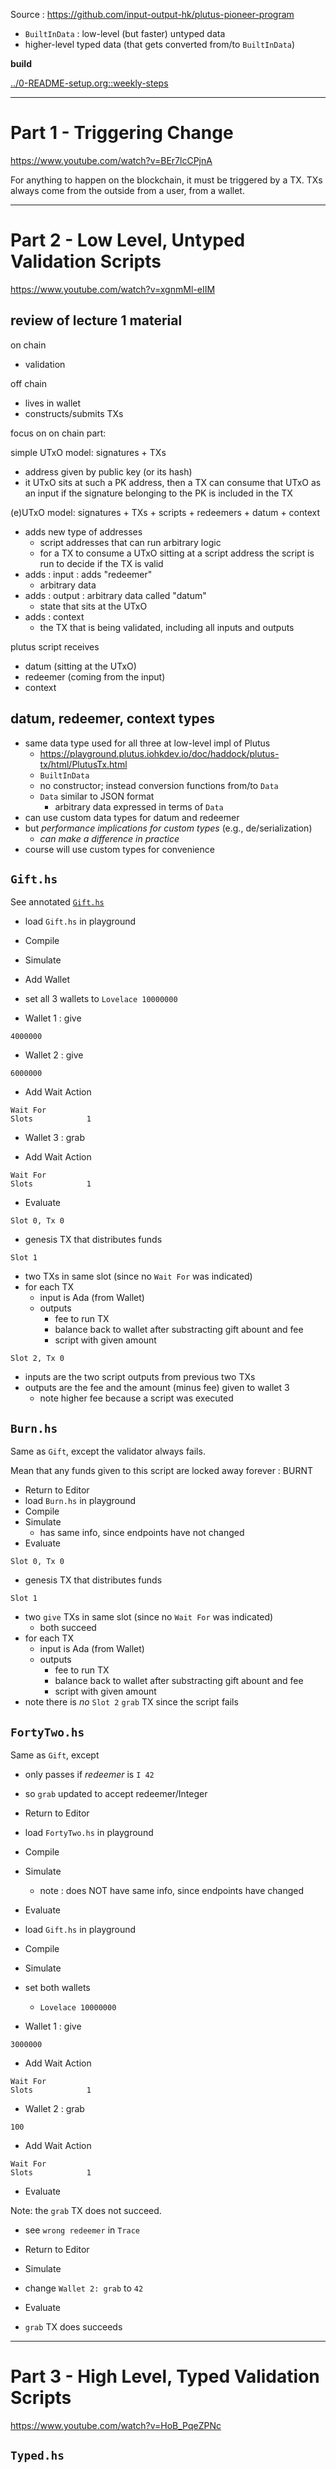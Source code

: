 #+OPTIONS:     H:6 num:nil toc:nil \n:nil @:t ::t |:t ^:t f:t TeX:t ...

Source : https://github.com/input-output-hk/plutus-pioneer-program

- =BuiltInData= : low-level (but faster) untyped data
- higher-level typed data (that gets converted from/to =BuiltInData=)

*build*

[[../0-README-setup.org::weekly-steps]]

------------------------------------------------------------------------------
* Part 1 - Triggering Change

https://www.youtube.com/watch?v=BEr7lcCPjnA

For anything to happen on the blockchain, it must be triggered by a TX.
TXs always come from the outside from a user, from a wallet.

------------------------------------------------------------------------------
* Part 2 - Low Level, Untyped Validation Scripts

https://www.youtube.com/watch?v=xgnmMl-eIIM

** review of lecture 1 material

on chain
- validation
off chain
- lives in wallet
- constructs/submits TXs

focus on on chain part:

simple UTxO model: signatures + TXs
- address given by public key (or its hash)
- it UTxO sits at such a PK address,
  then a TX can consume that UTxO as an input
  if the signature belonging to the PK is included in the TX

(e)UTxO model: signatures + TXs + scripts + redeemers + datum + context
- adds new type of addresses
  - script addresses that can run arbitrary logic
  - for a TX to consume a UTxO sitting at a script address
    the script is run to decide if the TX is valid
- adds : input : adds "redeemer"
  - arbitrary data
- adds : output : arbitrary data called "datum"
  - state that sits at the UTxO
- adds : context
  - the TX that is being validated,
    including all inputs and outputs

plutus script receives
- datum (sitting at the UTxO)
- redeemer (coming from the input)
- context

** datum, redeemer, context types

- same data type used for all three at low-level impl of Plutus
  - https://playground.plutus.iohkdev.io/doc/haddock/plutus-tx/html/PlutusTx.html
  - ~BuiltInData~
  - no constructor; instead conversion functions from/to ~Data~
  - ~Data~ similar to JSON format
    - arbitrary data expressed in terms of ~Data~
- can use custom data types for datum and redeemer
- but /performance implications for custom types/ (e.g., de/serialization)
  - /can make a difference in practice/
- course will use custom types for convenience

** =Gift.hs=

See annotated [[./Gift.hs][=Gift.hs=]]

- load =Gift.hs= in playground
- Compile
- Simulate
- Add Wallet
- set all 3 wallets to =Lovelace 10000000=

- Wallet 1 : give
#+begin_example
4000000
#+end_example

- Wallet 2 : give
#+begin_example
6000000
#+end_example

- Add Wait Action
#+begin_example
Wait For
Slots            1
#+end_example

- Wallet 3 : grab

- Add Wait Action
#+begin_example
Wait For
Slots            1
#+end_example

- Evaluate

=Slot 0, Tx 0=
- genesis TX that distributes funds

=Slot 1=
- two TXs in same slot (since no =Wait For= was indicated)
- for each TX
  - input is Ada (from Wallet)
  - outputs
    - fee to run TX
    - balance back to wallet after substracting gift abount and fee
    - script with given amount

=Slot 2, Tx 0=
- inputs are the two script outputs from previous two TXs
- outputs are the fee and the amount (minus fee) given to wallet 3
  - note higher fee because a script was executed

** =Burn.hs=

Same as =Gift=, except the validator always fails.

Mean that any funds given to this script are locked away forever : BURNT

- Return to Editor
- load =Burn.hs= in playground
- Compile
- Simulate
  - has same info, since endpoints have not changed
- Evaluate

=Slot 0, Tx 0=
- genesis TX that distributes funds

=Slot 1=
- two =give= TXs in same slot (since no =Wait For= was indicated)
  - both succeed
- for each TX
  - input is Ada (from Wallet)
  - outputs
    - fee to run TX
    - balance back to wallet after substracting gift abount and fee
    - script with given amount

- note there is /no/ =Slot 2= =grab= TX since the script fails

** =FortyTwo.hs=

Same as =Gift=, except
- only passes if /redeemer/ is =I 42=
- so =grab= updated to accept redeemer/Integer

- Return to Editor
- load =FortyTwo.hs= in playground
- Compile
- Simulate
  - note : does NOT have same info, since endpoints have changed
- Evaluate

- load =Gift.hs= in playground
- Compile
- Simulate
- set both wallets
  - =Lovelace 10000000=

- Wallet 1 : give
#+begin_example
3000000
#+end_example

- Add Wait Action
#+begin_example
Wait For
Slots            1
#+end_example

- Wallet 2 : grab
#+begin_example
100
#+end_example

- Add Wait Action
#+begin_example
Wait For
Slots            1
#+end_example

- Evaluate

Note: the =grab= TX does not succeed.
- see =wrong redeemer= in =Trace=

- Return to Editor
- Simulate
- change =Wallet 2: grab= to =42=
- Evaluate
- =grab= TX does succeeds

------------------------------------------------------------------------------
* Part 3 - High Level, Typed Validation Scripts

https://www.youtube.com/watch?v=HoB_PqeZPNc

** =Typed.hs=

Same as =Gift=, except uses custom types instead of ~BuiltInData~.

See annotated [[./Typed.hs][=Typed.hs=]]

Run it in the playground exactly like the =FortyTwo.hs= example.

Type classes to convert from/to ~BuiltInData~
- https://playground.plutus.iohkdev.io/doc/haddock/plutus-tx/html/PlutusTx-IsData-Class.html
- note : the custom types used in this example have instances defined

** =IsData.hs=

Like =Typed.hs=, except custom redeemer.

Instances generated by use of ~PlutusTx.unstableMakeIsData ''MySillyRedeemer~.

Works in playground just like the =FortyTwo.hs= example.

------------------------------------------------------------------------------
* Part 4 - Summary

https://www.youtube.com/watch?v=V5P2gKHos48

- =Gift.hs=
  - validator that always succeeds (ignores all args)
- =Burn.hs=
  - validator that always fails (ignores all args)
- =FortyTwo.hs=
  - validator that only succeeds if redeemer is =I 42=
  - uses ~BuiltInData~
- =Typed.hs=
  - validator that only succeeds if redeemer is =42=
  - uses existing instances to convert =Integer= to ~BuiltInData~
- =IsData.hs=
  - validator that only succeeds if redeemer is =MySillyRedeemer 42=
  - uses function to create instances for =MySillyRedeemer=

------------------------------------------------------------------------------
* Part 5 - Homework

https://www.youtube.com/watch?v=_r-EpXzQGKo

=Homework1.hs=
- redeemer is now =(Bool, Bool)=
- do =undefined= / =FIX ME!=
- off-chain code is already done

=Homework2.hs=
- redeemer is now a custom =data= type to represent the two =Bool=
- do =undefined= / =FIX ME!=
- off-chain code is already done

------------------------------------------------------------------------------
* Q&A

- input  : redeemer : think of as a kind of key
- output : datum    : script state
